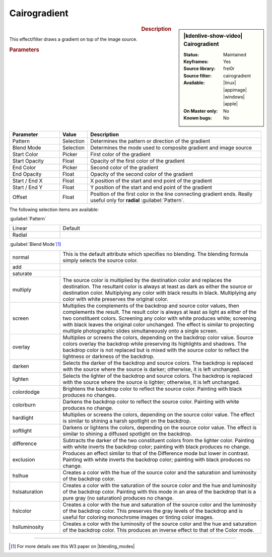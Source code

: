 .. meta::

   :description: Kdenlive Video Effects - Cairogradient
   :keywords: KDE, Kdenlive, video editor, help, learn, easy, effects, filter, video effects, generate, cairogradient, gradient

.. metadata-placeholders

   :authors: - Bernd Jordan (https://discuss.kde.org/u/berndmj)

   :license: Creative Commons License SA 4.0


Cairogradient
=============

.. figure:: /images/effects_and_compositions/kdenlive2304_effects-cairogradient.webp
   :width: 365px
   :figwidth: 365px
   :align: left
   :alt: denlive2304_effects-cairogradient

.. sidebar:: |kdenlive-show-video| Cairogradient

   :**Status**:
      Maintained
   :**Keyframes**:
      Yes
   :**Source library**:
      frei0r
   :**Source filter**:
      cairogradient
   :**Available**:
      |linux| |appimage| |windows| |apple|
   :**On Master only**:
      No
   :**Known bugs**:
      No

.. rst-class:: clear-both


.. rubric:: Description

This effect/filter draws a gradient on top of the image source.


.. rubric:: Parameters

.. list-table::
   :header-rows: 1
   :width: 100%
   :widths: 20 10 70
   :class: table-wrap

   * - Parameter
     - Value
     - Description
   * - Pattern
     - Selection
     - Determines the pattern or direction of the gradient
   * - Blend Mode
     - Selection
     - Determines the mode used to composite  gradient and image source
   * - Start Color
     - Picker
     - First color of the gradient
   * - Start Opacity
     - Float
     - Opacity of the first color of the gradient
   * - End Color
     - Picker
     - Second color of the gradient
   * - End Opacity
     - Float
     - Opacity of the second color of the gradient
   * - Start / End X
     - Float
     - X position of the start and end point of the gradient
   * - Start / End Y
     - Float
     - Y position of the start and end point of the gradient
   * - Offset
     - Float
     - Position of the first color in the line connecting gradient ends. Really useful only for **radial** :guilabel:`Pattern`.

The following selection items are available:

:guilabel:`Pattern`

.. list-table::
   :width: 100%
   :widths: 20 80
   :class: table-wrap

   * - Linear
     - Default
   * - Radial
     - 

:guilabel:`Blend Mode`\ [1]_

.. list-table::
   :width: 100%
   :widths: 20 80
   :class: table-wrap

   * - normal
     - This is the default attribute which specifies no blending. The blending formula simply selects the source color.
   * - add
     - 
   * - saturate
     - 
   * - multiply
     - The source color is multiplied by the destination color and replaces the destination. The resultant color is always at least as dark as either the source or destination color. Multiplying any color with black results in black. Multiplying any color with white preserves the original color.
   * - screen
     - Multiplies the complements of the backdrop and source color values, then complements the result. The result color is always at least as light as either of the two constituent colors. Screening any color with white produces white; screening with black leaves the original color unchanged. The effect is similar to projecting multiple photographic slides simultaneously onto a single screen.
   * - overlay
     - Multiplies or screens the colors, depending on the backdrop color value. Source colors overlay the backdrop while preserving its highlights and shadows. The backdrop color is not replaced but is mixed with the source color to reflect the lightness or darkness of the backdrop.
   * - darken
     - Selects the darker of the backdrop and source colors. The backdrop is replaced with the source where the source is darker; otherwise, it is left unchanged.
   * - lighten
     - Selects the lighter of the backdrop and source colors. The backdrop is replaced with the source where the source is lighter; otherwise, it is left unchanged.
   * - colordodge
     - Brightens the backdrop color to reflect the source color. Painting with black produces no changes.
   * - colorburn
     - Darkens the backdrop color to reflect the source color. Painting with white produces no change.
   * - hardlight
     - Multiplies or screens the colors, depending on the source color value. The effect is similar to shining a harsh spotlight on the backdrop.
   * - softlight
     - Darkens or lightens the colors, depending on the source color value. The effect is similar to shining a diffused spotlight on the backdrop.
   * - difference
     - Subtracts the darker of the two constituent colors from the lighter color. Painting with white inverts the backdrop color; painting with black produces no change.
   * - exclusion
     - Produces an effect similar to that of the Difference mode but lower in contrast. Painting with white inverts the backdrop color; painting with black produces no change.
   * - hslhue
     - Creates a color with the hue of the source color and the saturation and luminosity of the backdrop color.
   * - hslsaturation
     - Creates a color with the saturation of the source color and the hue and luminosity of the backdrop color. Painting with this mode in an area of the backdrop that is a pure gray (no saturation) produces no change.
   * - hslcolor
     - Creates a color with the hue and saturation of the source color and the luminosity of the backdrop color. This preserves the gray levels of the backdrop and is useful for coloring monochrome images or tinting color images.
   * - hslluminosity
     - Creates a color with the luminosity of the source color and the hue and saturation of the backdrop color. This produces an inverse effect to that of the Color mode.


----

.. |blending_modes| raw:: html

   <a href="https://www.w3.org/TR/compositing-1/#blending" target="_blank">blending modes</a>


.. [1] For more details see this W3 paper on |blending_modes|


.. +++++++++++++++++++++++++++++++++++++++++++++++++++++++++++++++++++++++++++++
   Icons used here (remove comment indent to enable them for this document)
   
   .. |linux| image:: /images/icons/linux.png
   :width: 14px
   :alt: Linux
   :class: no-scaled-link

   .. |appimage| image:: /images/icons/kdenlive-appimage_3.svg
   :width: 14px
   :alt: appimage
   :class: no-scaled-link

   .. |windows| image:: /images/icons/windows.png
   :width: 14px
   :alt: Windows
   :class: no-scaled-link

   .. |apple| image:: /images/icons/apple.png
   :width: 14px
   :alt: MacOS
   :class: no-scaled-link
